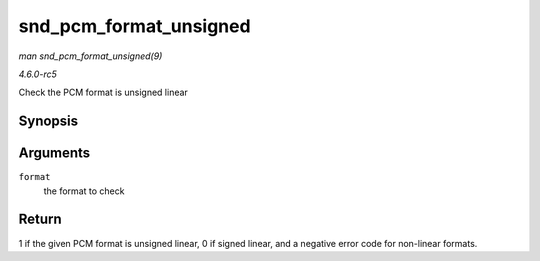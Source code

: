 .. -*- coding: utf-8; mode: rst -*-

.. _API-snd-pcm-format-unsigned:

=======================
snd_pcm_format_unsigned
=======================

*man snd_pcm_format_unsigned(9)*

*4.6.0-rc5*

Check the PCM format is unsigned linear


Synopsis
========

.. c:function:: int snd_pcm_format_unsigned( snd_pcm_format_t format )

Arguments
=========

``format``
    the format to check


Return
======

1 if the given PCM format is unsigned linear, 0 if signed linear, and a
negative error code for non-linear formats.


.. ------------------------------------------------------------------------------
.. This file was automatically converted from DocBook-XML with the dbxml
.. library (https://github.com/return42/sphkerneldoc). The origin XML comes
.. from the linux kernel, refer to:
..
.. * https://github.com/torvalds/linux/tree/master/Documentation/DocBook
.. ------------------------------------------------------------------------------
